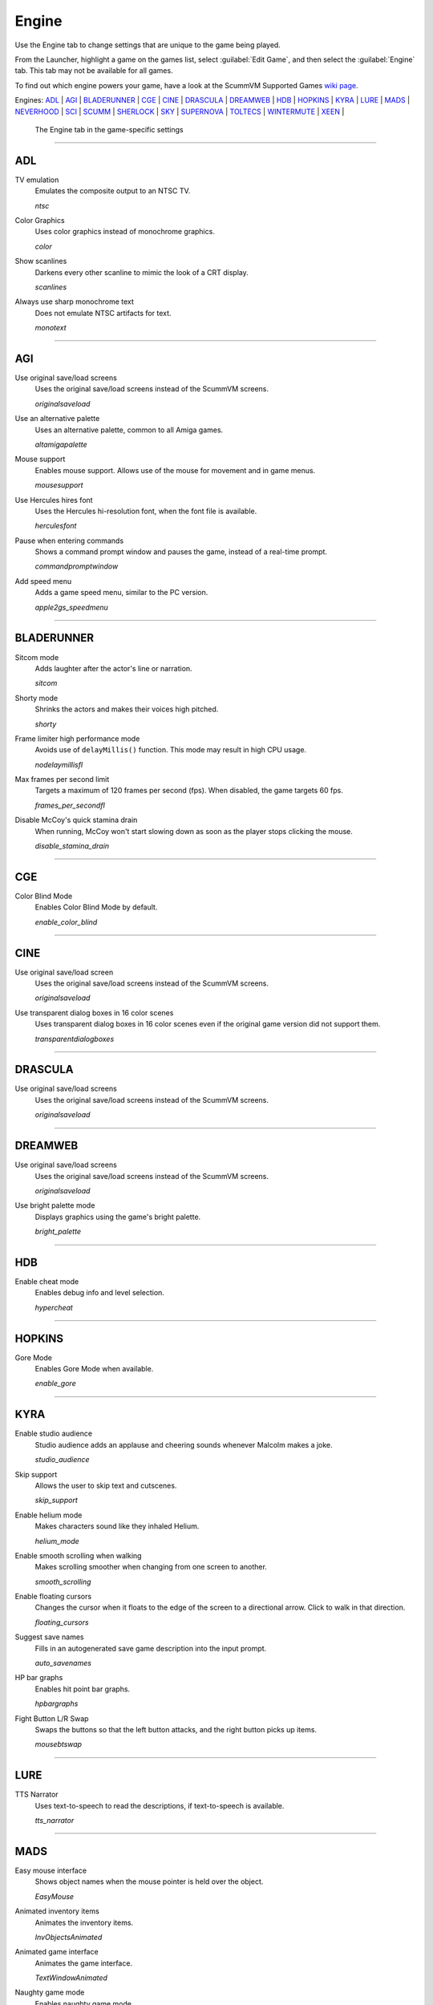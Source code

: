 =====================
Engine
=====================

Use the Engine tab to change settings that are unique to the game being played. 

From the Launcher, highlight a game on the games list, select :guilabel:`Edit Game`, and then select the :guilabel:`Engine` tab. This tab may not be available for all games. 

To find out which engine powers your game, have a look at the ScummVM Supported Games `wiki page
<https://wiki.scummvm.org/index.php?title=Category:Supported_Games>`_. 

Engines: ADL_ | AGI_ | BLADERUNNER_ | CGE_ | CINE_ | DRASCULA_ | DREAMWEB_ | HDB_ | HOPKINS_ | KYRA_ | LURE_ | MADS_ | NEVERHOOD_ | SCI_ | SCUMM_ | SHERLOCK_ | SKY_ | SUPERNOVA_ | TOLTECS_ | WINTERMUTE_ | XEEN_ |

.. figure:: ../images/settings/engine.png

    The Engine tab in the game-specific settings


,,,,,,,,,,,,,,,,,,,,

.. _ADL:

ADL
*****

.. _ntsc:

TV emulation
	Emulates the composite output to an NTSC TV.

	*ntsc* 

.. _color:

Color Graphics
	Uses color graphics instead of monochrome graphics.

	*color* 

.. _scan:

Show scanlines
	Darkens every other scanline to mimic the look of a CRT display.

	*scanlines* 

.. _mono:

Always use sharp monochrome text
	Does not emulate NTSC artifacts for text.

	*monotext* 

,,,,,,,,,

.. _AGI:

AGI
*****

.. _osl:

Use original save/load screens
	Uses the original save/load screens instead of the ScummVM screens. 

	*originalsaveload* 

.. _altamiga:

Use an alternative palette
	Uses an alternative palette, common to all Amiga games.

	*altamigapalette* 

.. _support:

Mouse support
	Enables mouse support. Allows use of the mouse for movement and in game menus.

	*mousesupport* 

.. _herc:

Use Hercules hires font
	Uses the Hercules hi-resolution font, when the font file is available.

	*herculesfont*

.. _cmd:

Pause when entering commands
	Shows a command prompt window and pauses the game, instead of a real-time prompt.

	*commandpromptwindow* 

.. _2gs:

Add speed menu
	Adds a game speed menu, similar to the PC version.

	*apple2gs_speedmenu* 

,,,,,,	

.. _BLADERUNNER:

BLADERUNNER
******************

.. _sitcom:

Sitcom mode
	Adds laughter after the actor's line or narration.

	*sitcom* 

.. _shorty:

Shorty mode
	Shrinks the actors and makes their voices high pitched.

	*shorty* 

.. _nodelay:

Frame limiter high performance mode
	Avoids use of ``delayMillis()`` function. This mode may result in high CPU usage.

	*nodelaymillisfl* 

.. _fpsfl:

Max frames per second limit
	Targets a maximum of 120 frames per second (fps). When disabled, the game targets 60 fps.

	*frames_per_secondfl* 

.. _stamina:

Disable McCoy's quick stamina drain
	When running, McCoy won't start slowing down as soon as the player stops clicking the mouse.

	*disable_stamina_drain* 

,,,,,,,,

.. _CGE:

CGE
*******

.. _blind:

Color Blind Mode
	Enables Color Blind Mode by default.

	*enable_color_blind* 

,,,,,,

.. _CINE:

CINE
*********

Use original save/load screen
	Uses the original save/load screens instead of the ScummVM screens. 

	*originalsaveload* 

.. _transparentdialog:

Use transparent dialog boxes in 16 color scenes
	Uses transparent dialog boxes in 16 color scenes even if the original game version did not support them.

	*transparentdialogboxes* 

,,,,,,,,,

.. _DRASCULA:

DRASCULA
*************

Use original save/load screens
	Uses the original save/load screens instead of the ScummVM screens. 

	*originalsaveload* 

,,,,,,,,,,

.. _DREAMWEB:

DREAMWEB
**********

Use original save/load screens
	Uses the original save/load screens instead of the ScummVM screens. 

	*originalsaveload* 

.. _bright:

Use bright palette mode
	Displays graphics using the game's bright palette.

	*bright_palette* 

,,,,,,,,,,

.. _HDB:

HDB
**********

.. _hyper:

Enable cheat mode
	Enables debug info and level selection.

	*hypercheat* 

,,,,,,,,,,

.. _HOPKINS:

HOPKINS
*************

.. _gore:

Gore Mode
	Enables Gore Mode when available.

	*enable_gore* 

,,,,,,,,,,

.. _KYRA:

KYRA
********

.. _studio:

Enable studio audience
	Studio audience adds an applause and cheering sounds whenever Malcolm makes a joke.

	*studio_audience* 

.. _skip:

Skip support
	Allows the user to skip text and cutscenes.

	*skip_support* 

.. _helium:

Enable helium mode
	Makes characters sound like they inhaled Helium.

	*helium_mode* 

.. _smooth:

Enable smooth scrolling when walking
	Makes scrolling smoother when changing from one screen to another.

	*smooth_scrolling* 

.. _floating:

Enable floating cursors
	Changes the cursor when it floats to the edge of the screen to a directional arrow. Click to walk in that direction.

	*floating_cursors* 

Suggest save names
	Fills in an autogenerated save game description into the input prompt.

	*auto_savenames* 
	
.. _hp:

HP bar graphs
	Enables hit point bar graphs.

	*hpbargraphs* 

.. _btswap:

Fight Button L/R Swap
	Swaps the buttons so that the left button attacks, and the right button picks up items.

	*mousebtswap* 

,,,,,,,,,,

.. _LURE:

LURE
******


.. _ttsnarrator:

TTS Narrator
	Uses text-to-speech to read the descriptions, if text-to-speech is available.

	*tts_narrator* 

,,,,,,,,,,

.. _MADS:

MADS
*******

.. _easy:

Easy mouse interface
	Shows object names when the mouse pointer is held over the object. 

	*EasyMouse* 

.. _objanimated:

Animated inventory items
	Animates the inventory items.

	*InvObjectsAnimated* 

.. _windowanimated:

Animated game interface
	Animates the game interface.

	*TextWindowAnimated* 

.. _naughty:

Naughty game mode
	Enables naughty game mode.

	*NaughtyMode* 

.. _gdither:

Graphics dithering
	Enables graphics dithering.

	*GraphicsDithering* 

,,,,,,,,,,

.. _NEVERHOOD:

NEVERHOOD
************

Use original save/load screens
	Uses the original save/load screens instead of the ScummVM screens. 

	*originalsaveload* 

.. _skiphall:

Skip the Hall of Records storyboard scenes
	Allows the player to skip past the Hall of Records storyboard scenes.

	*skiphallofrecordsscenes* 

.. _scale:

Scale the making of videos to full screen
	Scales the making-of videos, so that they use the whole screen.

	*scalemakingofvideos* 

,,,,,,,,,,

.. _QUEEN:

QUEEN
*****

Alternate intro
	Plays the alternate intro for Flight of the Amazon Queen.
	
	*alt_intro* 

,,,,,,,,,,,,,,,

.. _SCI:

SCI
******

.. _dither:

Skip EGA dithering pass (full color backgrounds)
	Skips dithering pass in EGA games. Graphics are shown with full colors.

	*disable_dithering* 

.. _hires:

Enable high resolution graphics
	Enables high resolution graphics and content. 

	*enable_high_resolution_graphics* 

.. _blackline:

Enable black-lined video
	Draws black lines over videos to increase their apparent sharpness.

	*enable_black_lined_video* 

.. _hq:

Use high-quality video scaling
	Uses linear interpolation when upscaling videos, where possible.

	*enable_hq_video* 

.. _larry:

Use high-quality "LarryScale" cel scaling
	Uses special cartoon scaler for drawing character sprites.

	*enable_larryscale*

.. _dsfx:

Prefer digital sound effects
	Prefers digital (sampled) sound effects instead of synthesized ones.

	*prefer_digitalsfx*

Use original save/load screens
	Uses the original save/load screens instead of the ScummVM screens. 

	*originalsaveload* 

.. _fb01:

Use IMF/Yamaha FB-01 for MIDI output
	Uses an IBM Music Feature card or a Yamaha FB-01 FM synth module for MIDI output.

	*native_fb01* 

.. _cd:

Use CD audio
	Uses CD audio instead of in-game audio, if available.

	*use_cdaudio* 

.. _wincursors:

Use Windows cursors
	Uses the Windows cursor (smaller and monochrome) instead of the DOS cursor. 

	*windows_cursors* 

.. _silver:

Use silver cursors
	Uses the alternate set of silver cursors instead of the normal golden cursors. 

	*silver_cursors* 

.. _upscale:

Upscale videos
	Upscales videos to double their size

	*enable_video_upscale* 

.. _censor:

Enable content censoring	
	Enables the game's built-in optional content censoring.

	*enable_censoring* 

,,,,,,,,,,

.. _SCUMM:

SCUMM
************

.. _labels:

Show Object Line
	Show the names of objects at the bottom of the screen.

	*object_labels* 

.. _classic:

Use NES Classic Palette
	Uses a more neutral color palette that closely emulates the NES Classic.

	*mm_nes_classic_palette* 

,,,,,,,,,,

.. _SHERLOCK:

SHERLOCK
*********

Use original load/save screens
	Uses the original save/load screens instead of the ScummVM screens.
	
	*originalsaveload* 

.. _fade:

Pixellated scene transitions
	Enables randomized pixel transitions between scenes. 

	*fade_style* 

.. _help:

Don't show hotspots when moving mouse
	Only shows hotspot names after you click on a hotspot or action button.

	*help_style* 

.. _portraits:

Show character portraits
	Shows portraits of the characters when the characters converse.

	*portraits_on* 

.. _style:

Slide dialogs into view
	Slides UI dialogs into view.

	*window_style* 

.. _transparentwindows:

Transparent windows
	Shows windows with a partially transparent background.

	*transparent_windows* 

TTS Narrator
	Uses text-to-speech to read the descriptions, if text-to-speech is available.

	*tts_narrator*
	
,,,,,,,,,,

.. _SKY:

SKY
******

.. _altintro:

Floppy intro
	Uses the floppy version's intro (CD version only)

	*alt_intro*

,,,,,,,,,,

.. _SUPERNOVA:

SUPERNOVA
**********

.. _improved:

Improved mode
	Removes some repetitive actions, and adds the possibility to change verbs by keyboard.

	*improved* 

,,,,,,,,,,

.. _TOLTECS:

TOLTECS
**************

Use original save/load screens
	Uses the original save/load screens instead of the ScummVM screens. 

	*originalsaveload* 
	
,,,,,,,,,,

.. _WINTERMUTE:

WINTERMUTE
**************

.. _fps:

Show FPS-counter
	Shows the current number of frames per second in the upper left corner.

	*show_fps* 

.. _bilinear:

Sprite bilinear filtering (SLOW)
	Applies bilinear filtering to individual sprites.

	*bilinear_filtering* 

,,,,,,,,,,

.. _XEEN:

XEEN
******

.. _cost:

Show item costs in standard inventory mode
	Shows item costs in standard inventory mode, which allows the value of items to be compared.

	*ShowItemCosts* 

.. _durable:

More durable armor
	Armor won't break until character is at -80HP, instead of the default -10HP.

	*DurableArmor* 

